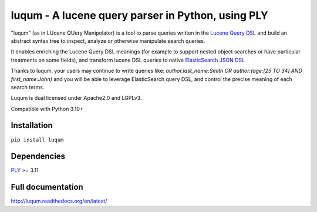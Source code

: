 luqum - A lucene query parser in Python, using PLY
#########################################################

|pypi-version| |readthedocs| |travis| |coveralls|

|logo|

"luqum" (as in LUcene QUery Manipolator) is a tool to parse queries
written in the `Lucene Query DSL`_ and build an abstract syntax tree
to inspect, analyze or otherwise manipulate search queries.

It enables enriching the Lucene Query DSL meanings
(for example to support nested object searches or have particular treatments on some fields),
and transform lucene DSL queries to native `ElasticSearch JSON DSL`_

Thanks to luqum, your users may continue to write queries like:
`author.last_name:Smith OR author:(age:[25 TO 34] AND first_name:John)`
and you will be able to leverage ElasticSearch query DSL,
and control the precise meaning of each search terms.

Luqum is dual licensed under Apache2.0 and LGPLv3.

Compatible with Python 3.10+

Installation
============

``pip install luqum``


Dependencies
============

`PLY`_ >= 3.11


Full documentation
==================

http://luqum.readthedocs.org/en/latest/


.. _`Lucene Query DSL` : https://lucene.apache.org/core/3_6_0/queryparsersyntax.html
.. _`ElasticSearch JSON DSL`: https://www.elastic.co/guide/en/elasticsearch/reference/current/query-dsl.html

.. _`PLY`: http://www.dabeaz.com/ply/

.. |logo| image:: https://raw.githubusercontent.com/jurismarches/luqum/master/luqum-logo.png

.. |pypi-version| image:: https://img.shields.io/pypi/v/luqum.svg
    :target: https://pypi.python.org/pypi/luqum
    :alt: Latest PyPI version
.. |travis| image:: http://img.shields.io/travis/jurismarches/luqum/master.svg?style=flat
    :target: https://travis-ci.org/jurismarches/luqum
.. |coveralls| image:: http://img.shields.io/coveralls/jurismarches/luqum/master.svg?style=flat
    :target: https://coveralls.io/r/jurismarches/luqum
.. |readthedocs| image:: https://readthedocs.org/projects/luqum/badge/?version=latest
    :target: http://luqum.readthedocs.org/en/latest/?badge=latest
    :alt: Documentation Status



